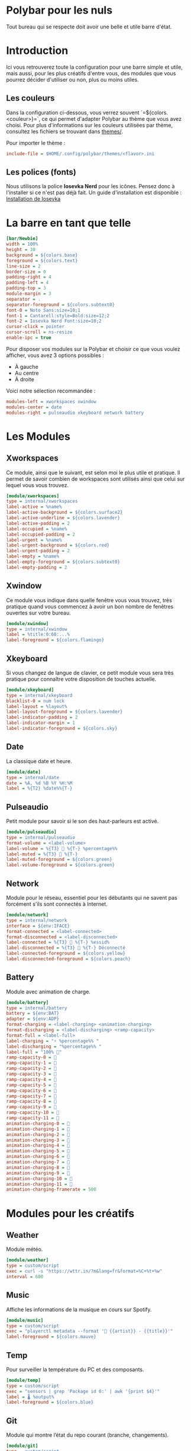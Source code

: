 #+AUTHOR: Jonas FACON
#+DATE: <2025-10-18 Sat>

* Polybar pour les nuls
Tout bureau qui se respecte doit avoir une belle et utile barre d'état.

* Introduction
Ici vous retrouverez toute la configuration pour une barre simple et utile, mais aussi, pour les plus créatifs d'entre vous, des modules que vous pourrez décider d'utiliser ou non, plus ou moins utiles.

** Les couleurs
Dans la configuration ci-dessous, vous verrez souvent `=${colors.<couleur>}=`, ce qui permet d'adapter Polybar au thème que vous avez choisi.  
Pour plus d'informations sur les couleurs utilisées par thème, consultez les fichiers se trouvant dans [[file:themes/][themes/]].

Pour importer le thème :  
#+begin_src ini
include-file = $HOME/.config/polybar/themes/<flavor>.ini
#+end_src

** Les polices (fonts)
Nous utilisons la police *Iosevka Nerd* pour les icônes. Pensez donc à l'installer si ce n'est pas déjà fait.  
Un guide d'installation est disponible : [[file:../../README.org::#install-iosevka-font][Installation de Iosevka]]

* La barre en tant que telle
#+begin_src ini
[bar/Newbie]
width = 100%
height = 30
background = ${colors.base}
foreground = ${colors.text}
line-size = 2
border-size = 0
padding-right = 4
padding-left = 4
padding-top = 3
module-margin = 3
separator = .
separator-foreground = ${colors.subtext0}
font-0 = Noto Sans:size=10;1
font-1 = Cantarell:style=Bold:size=12;2
font-2 = Iosevka Nerd Font:size=10;2
cursor-click = pointer
cursor-scroll = ns-resize
enable-ipc = true
#+end_src

Pour disposer vos modules sur la Polybar et choisir ce que vous voulez afficher, vous avez 3 options possibles :  
- À gauche  
- Au centre  
- À droite  

Voici notre sélection recommandée :  
#+begin_src ini
modules-left = xworkspaces xwindow
modules-center = date
modules-right = pulseaudio xkeyboard network battery
#+end_src

* Les Modules

** Xworkspaces
Ce module, ainsi que le suivant, est selon moi le plus utile et pratique.  
Il permet de savoir combien de workspaces sont utilisés ainsi que celui sur lequel vous vous trouvez.

#+begin_src ini
[module/xworkspaces]
type = internal/xworkspaces
label-active = %name%
label-active-background = ${colors.surface2}
label-active-underline = ${colors.lavender}
label-active-padding = 2
label-occupied = %name%
label-occupied-padding = 2
label-urgent = %name%
label-urgent-background = ${colors.red}
label-urgent-padding = 2
label-empty = %name%
label-empty-foreground = ${colors.subtext0}
label-empty-padding = 2
#+end_src

** Xwindow
Ce module vous indique dans quelle fenêtre vous vous trouvez, très pratique quand vous commencez à avoir un bon nombre de fenêtres ouvertes sur votre bureau.

#+begin_src ini
[module/xwindow]
type = internal/xwindow
label = %title:0:60:...%
label-foreground = ${colors.flamingo}
#+end_src

** Xkeyboard
Si vous changez de langue de clavier, ce petit module vous sera très pratique pour connaître votre disposition de touches actuelle.

#+begin_src ini
[module/xkeyboard]
type = internal/xkeyboard
blacklist-0 = num lock
label-layout = %layout%
label-layout-foreground = ${colors.lavender}
label-indicator-padding = 2
label-indicator-margin = 1
label-indicator-foreground = ${colors.sky}
#+end_src

** Date
La classique date et heure.

#+begin_src ini
[module/date]
type = internal/date
date = %A, %d %B %Y %H:%M
label = %{T2} %date%%{T-}
#+end_src

** Pulseaudio
Petit module pour savoir si le son des haut-parleurs est activé.

#+begin_src ini
[module/pulseaudio]
type = internal/pulseaudio
format-volume = <label-volume>
label-volume = %{T3}  %{T-} %percentage%%
label-muted = %{T3}  %{T-}
label-muted-foreground = ${colors.green}
label-volume-foreground = ${colors.green}
#+end_src

** Network
Module pour le réseau, essentiel pour les débutants qui ne savent pas forcément s'ils sont connectés à Internet.

#+begin_src ini
[module/network]
type = internal/network
interface = ${env:IFACE}
format-connected = <label-connected>
format-disconnected = <label-disconnected>
label-connected = %{T3} 󰖩 %{T-} %essid%
label-disconnected = %{T3} 󰖪 %{T-} Déconnecté
label-connected-foreground = ${colors.yellow}
label-disconnected-foreground = ${colors.peach}
#+end_src

** Battery
Module avec animation de charge.

#+begin_src ini
[module/battery]
type = internal/battery
battery = ${env:BAT}
adapter = ${env:ADP}
format-charging = <label-charging> <animation-charging> 
format-discharging = <label-discharging> <ramp-capacity>
format-full = <label-full>
label-charging = "⚡ %percentage%% "
label-discharging = "%percentage%% "
label-full = "100% 󰁹"
ramp-capacity-0 = 󰂎
ramp-capacity-1 = 󰁺
ramp-capacity-2 = 󰁻
ramp-capacity-3 = 󰁼
ramp-capacity-4 = 󰁽
ramp-capacity-5 = 󰁾
ramp-capacity-6 = 󰁿
ramp-capacity-7 = 󰂀
ramp-capacity-8 = 󰂁
ramp-capacity-9 = 󰂂
ramp-capacity-10 = 󰂂
ramp-capacity-11 = 󰁹
animation-charging-0 = 󰂎
animation-charging-1 = 󰁺
animation-charging-2 = 󰁻
animation-charging-3 = 󰁼
animation-charging-4 = 󰁽
animation-charging-5 = 󰁾
animation-charging-6 = 󰁿
animation-charging-7 = 󰂀
animation-charging-8 = 󰂁
animation-charging-9 = 󰂂
animation-charging-10 = 󰂂
animation-charging-11 = 󰁹
animation-charging-framerate = 500
#+end_src

* Modules pour les créatifs

** Weather
Module météo.

#+begin_src ini
[module/weather]
type = custom/script
exec = curl -s "https://wttr.in/?m&lang=fr&format=%C+%t+%w" 
interval = 600
#+end_src

** Music
Affiche les informations de la musique en cours sur Spotify.

#+begin_src ini
[module/music]
type = custom/script
exec = "playerctl metadata --format '🎵 {{artist}} - {{title}}'"
label-foreground = ${colors.mauve}
#+end_src

** Temp
Pour surveiller la température du PC et des composants.

#+begin_src ini
[module/temp]
type = custom/script
exec = "sensors | grep 'Package id 0:' | awk '{print $4}'"
label = 🌡 %output%
label-foreground = ${colors.blue}
#+end_src

** Git
Module qui montre l’état du repo courant (branche, changements).

#+begin_src ini
[module/git]
type = custom/script
exec = "git -C /path/to/repo status -s | wc -l"
interval = 10
label = 🌿 %output% changes
label-foreground = ${colors.green}
#+end_src

* Ressources utiles
- Documentation officielle Polybar : https://polybar.github.io  
- Thèmes Catppuccin : https://github.com/catppuccin/polybar  
- Polices Iosevka : https://github.com/be5invis/Iosevka  
- Guide d'installation des polices Nerd et des dépendances : [[file:../../README.org][ici]]
